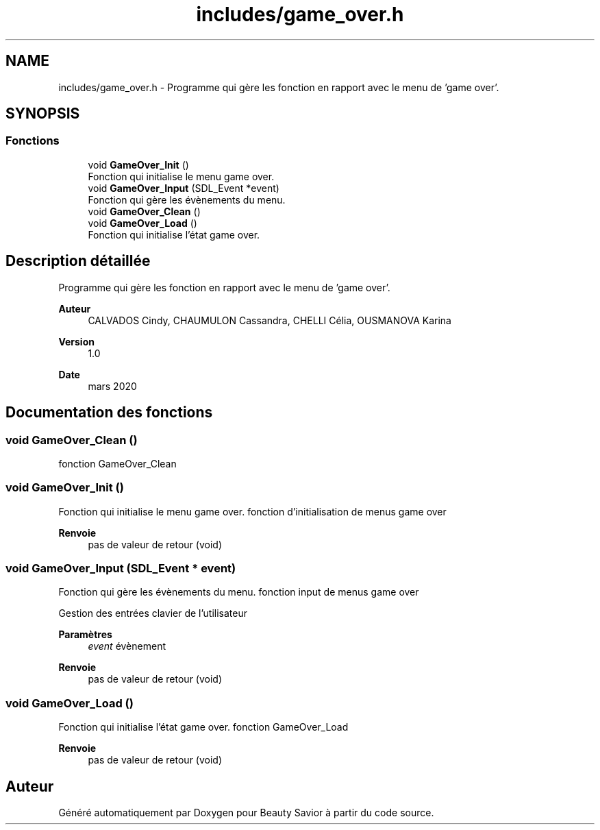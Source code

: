 .TH "includes/game_over.h" 3 "Samedi 16 Mai 2020" "Version 0.2" "Beauty Savior" \" -*- nroff -*-
.ad l
.nh
.SH NAME
includes/game_over.h \- Programme qui gère les fonction en rapport avec le menu de 'game over'\&.  

.SH SYNOPSIS
.br
.PP
.SS "Fonctions"

.in +1c
.ti -1c
.RI "void \fBGameOver_Init\fP ()"
.br
.RI "Fonction qui initialise le menu game over\&. "
.ti -1c
.RI "void \fBGameOver_Input\fP (SDL_Event *event)"
.br
.RI "Fonction qui gère les évènements du menu\&. "
.ti -1c
.RI "void \fBGameOver_Clean\fP ()"
.br
.ti -1c
.RI "void \fBGameOver_Load\fP ()"
.br
.RI "Fonction qui initialise l'état game over\&. "
.in -1c
.SH "Description détaillée"
.PP 
Programme qui gère les fonction en rapport avec le menu de 'game over'\&. 


.PP
\fBAuteur\fP
.RS 4
CALVADOS Cindy, CHAUMULON Cassandra, CHELLI Célia, OUSMANOVA Karina 
.RE
.PP
\fBVersion\fP
.RS 4
1\&.0 
.RE
.PP
\fBDate\fP
.RS 4
mars 2020 
.RE
.PP

.SH "Documentation des fonctions"
.PP 
.SS "void GameOver_Clean ()"
fonction GameOver_Clean 
.SS "void GameOver_Init ()"

.PP
Fonction qui initialise le menu game over\&. fonction d'initialisation de menus game over
.PP
\fBRenvoie\fP
.RS 4
pas de valeur de retour (void) 
.RE
.PP

.SS "void GameOver_Input (SDL_Event * event)"

.PP
Fonction qui gère les évènements du menu\&. fonction input de menus game over
.PP
Gestion des entrées clavier de l'utilisateur 
.PP
\fBParamètres\fP
.RS 4
\fIevent\fP évènement 
.RE
.PP
\fBRenvoie\fP
.RS 4
pas de valeur de retour (void) 
.RE
.PP

.SS "void GameOver_Load ()"

.PP
Fonction qui initialise l'état game over\&. fonction GameOver_Load
.PP
\fBRenvoie\fP
.RS 4
pas de valeur de retour (void) 
.RE
.PP

.SH "Auteur"
.PP 
Généré automatiquement par Doxygen pour Beauty Savior à partir du code source\&.
